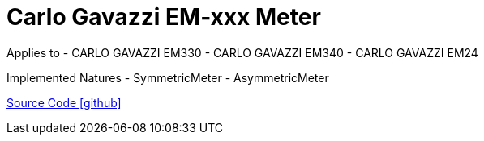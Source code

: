 = Carlo Gavazzi EM-xxx Meter

Applies to
- CARLO GAVAZZI EM330
- CARLO GAVAZZI EM340
- CARLO GAVAZZI EM24


Implemented Natures
- SymmetricMeter
- AsymmetricMeter

https://github.com/OpenEMS/openems/tree/develop/io.openems.edge.meter.carlo.gavazzi[Source Code icon:github[]]